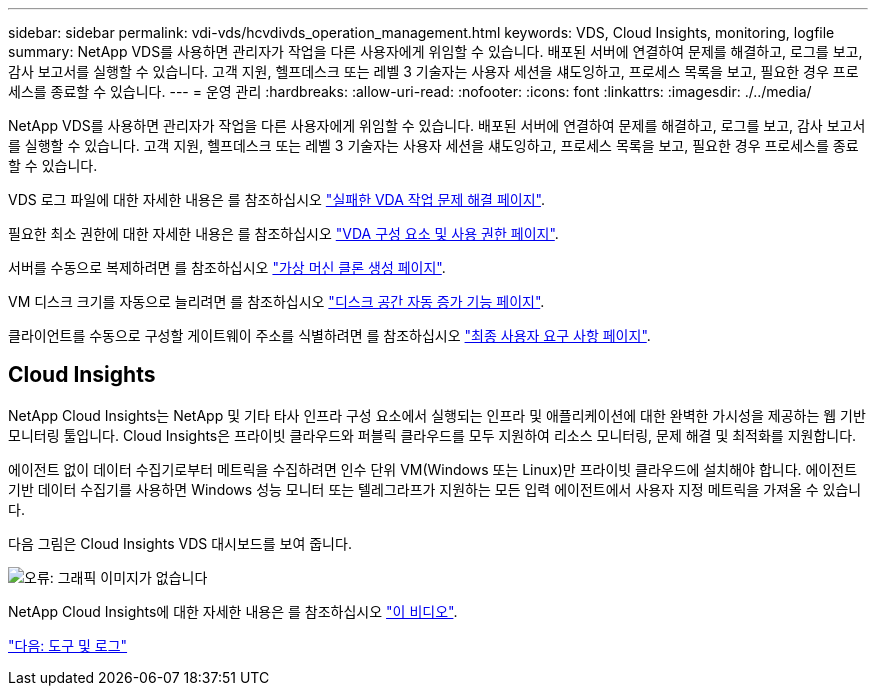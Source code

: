 ---
sidebar: sidebar 
permalink: vdi-vds/hcvdivds_operation_management.html 
keywords: VDS, Cloud Insights, monitoring, logfile 
summary: NetApp VDS를 사용하면 관리자가 작업을 다른 사용자에게 위임할 수 있습니다. 배포된 서버에 연결하여 문제를 해결하고, 로그를 보고, 감사 보고서를 실행할 수 있습니다. 고객 지원, 헬프데스크 또는 레벨 3 기술자는 사용자 세션을 섀도잉하고, 프로세스 목록을 보고, 필요한 경우 프로세스를 종료할 수 있습니다. 
---
= 운영 관리
:hardbreaks:
:allow-uri-read: 
:nofooter: 
:icons: font
:linkattrs: 
:imagesdir: ./../media/


[role="lead"]
NetApp VDS를 사용하면 관리자가 작업을 다른 사용자에게 위임할 수 있습니다. 배포된 서버에 연결하여 문제를 해결하고, 로그를 보고, 감사 보고서를 실행할 수 있습니다. 고객 지원, 헬프데스크 또는 레벨 3 기술자는 사용자 세션을 섀도잉하고, 프로세스 목록을 보고, 필요한 경우 프로세스를 종료할 수 있습니다.

VDS 로그 파일에 대한 자세한 내용은 를 참조하십시오 https://docs.netapp.com/us-en/virtual-desktop-service/guide_troubleshooting_failed_VDS_actions.html["실패한 VDA 작업 문제 해결 페이지"^].

필요한 최소 권한에 대한 자세한 내용은 를 참조하십시오 https://docs.netapp.com/us-en/virtual-desktop-service/WVD_and_VDS_components_and_permissions.html["VDA 구성 요소 및 사용 권한 페이지"^].

서버를 수동으로 복제하려면 를 참조하십시오 https://docs.netapp.com/us-en/virtual-desktop-service/guide_clone_VMs.html["가상 머신 클론 생성 페이지"^].

VM 디스크 크기를 자동으로 늘리려면 를 참조하십시오 https://docs.netapp.com/us-en/virtual-desktop-service/guide_auto_add_disk_space.html["디스크 공간 자동 증가 기능 페이지"^].

클라이언트를 수동으로 구성할 게이트웨이 주소를 식별하려면 를 참조하십시오 https://docs.netapp.com/us-en/virtual-desktop-service/Reference.end_user_access.html["최종 사용자 요구 사항 페이지"^].



== Cloud Insights

NetApp Cloud Insights는 NetApp 및 기타 타사 인프라 구성 요소에서 실행되는 인프라 및 애플리케이션에 대한 완벽한 가시성을 제공하는 웹 기반 모니터링 툴입니다. Cloud Insights은 프라이빗 클라우드와 퍼블릭 클라우드를 모두 지원하여 리소스 모니터링, 문제 해결 및 최적화를 지원합니다.

에이전트 없이 데이터 수집기로부터 메트릭을 수집하려면 인수 단위 VM(Windows 또는 Linux)만 프라이빗 클라우드에 설치해야 합니다. 에이전트 기반 데이터 수집기를 사용하면 Windows 성능 모니터 또는 텔레그라프가 지원하는 모든 입력 에이전트에서 사용자 지정 메트릭을 가져올 수 있습니다.

다음 그림은 Cloud Insights VDS 대시보드를 보여 줍니다.

image:hcvdivds_image15.png["오류: 그래픽 이미지가 없습니다"]

NetApp Cloud Insights에 대한 자세한 내용은 를 참조하십시오 https://www.youtube.com/watch?v=AVQ-a-du664&ab_channel=NetApp["이 비디오"^].

link:hcvdivds_tools_and_logs.html["다음: 도구 및 로그"]
